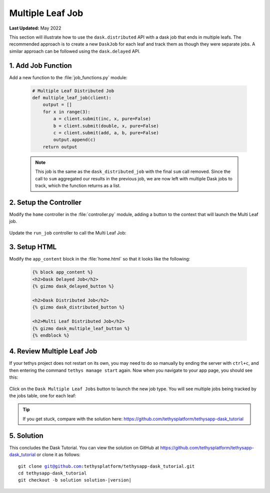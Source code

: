 *****************
Multiple Leaf Job
*****************

**Last Updated:** May 2022

This section will illustrate how to use the ``dask.distributed`` API with a dask job that ends in multiple leafs. The recommended approach is to create a new ``DaskJob`` for each leaf and track them as though they were separate jobs. A similar approach can be followed using the ``dask.delayed`` API.

1. Add Job Function
===================

Add a new function to the :file:`job_functions.py` module:

    .. code-block:: python

        # Multiple Leaf Distributed Job
        def multiple_leaf_job(client):
            output = []
            for x in range(3):
                a = client.submit(inc, x, pure=False)
                b = client.submit(double, x, pure=False)
                c = client.submit(add, a, b, pure=False)
                output.append(c)
            return output

    .. note::

        This job is the same as the ``dask_distributed_job`` with the final ``sum`` call removed. Since the call to ``sum`` aggregated our results in the previous job, we are now left with multiple Dask jobs to track, which the function returns as a list.

2. Setup the Controller
=======================

Modify the ``home`` controller in the :file:`controller.py` module, adding a button to the context that will launch the Multi Leaf job.


    .. code-block:: python
        :emphasize-lines: 28-37, 53

        @controller
        def home(request):
            """
            Controller for the app home page.
            """
            dask_delayed_button = Button(
                display_text='Dask Delayed Job',
                name='dask_delayed_button',
                attributes={
                    'data-bs-toggle': 'tooltip',
                    'data-bs-placement': 'top',
                    'title': 'Dask Delayed Job'
                },
                href=reverse('dask_tutorial:run_job', kwargs={'job_type': 'delayed'})
            )

            dask_distributed_button = Button(
                display_text='Dask Distributed Job',
                name='dask_distributed_button',
                attributes={
                    'data-bs-toggle': 'tooltip',
                    'data-bs-placement': 'top',
                    'title': 'Dask Future Job'
                },
                href=reverse('dask_tutorial:run_job', kwargs={'job_type': 'distributed'})
            )

            dask_multiple_leaf_button = Button(
                display_text='Dask Multiple Leaf Jobs',
                name='dask_multiple_leaf_button',
                attributes={
                    'data-bs-toggle': 'tooltip',
                    'data-bs-placement': 'top',
                    'title': 'Dask Multiple Leaf Jobs'
                },
                href=reverse('dask_tutorial:run_job', kwargs={'job_type': 'multiple-leaf'})
            )

            jobs_button = Button(
                display_text='Show All Jobs',
                name='dask_button',
                attributes={
                    'data-bs-toggle': 'tooltip',
                    'data-bs-placement': 'top',
                    'title': 'Show All Jobs'
                },
                href=reverse('dask_tutorial:jobs_table')
            )

            context = {
                'dask_delayed_button': dask_delayed_button,
                'dask_distributed_button': dask_distributed_button,
                'dask_multiple_leaf_button': dask_multiple_leaf_button,
                'jobs_button': jobs_button,
            }

            return render(request, 'dask_tutorial/home.html', context)

Update the ``run_job`` controller to call the Multi Leaf Job:

    .. code-block:: python
        :emphasize-lines: 44-68

        @controller
        def run_job(request, job_type):
            """
            Controller for the app home page.
            """
            # Get scheduler from dask_primary setting.
            scheduler = app.get_scheduler(name='dask_primary')

            if job_type.lower() == 'delayed':
                from tethysapp.dask_tutorial.job_functions import delayed_job

                # Create dask delayed object
                delayed = delayed_job()
                dask = job_manager.create_job(
                    job_type='DASK',
                    name='dask_delayed',
                    user=request.user,
                    scheduler=scheduler,
                )

                # Execute future
                dask.execute(delayed)

            elif job_type.lower() == 'distributed':
                from tethysapp.dask_tutorial.job_functions import distributed_job, convert_to_dollar_sign

                # Get the client to create future
                try:
                    client = scheduler.client
                except DaskJobException:
                    return redirect(reverse('dask_tutorial:error_message'))

                # Create future job instance
                future = distributed_job(client)
                dask = job_manager.create_job(
                    job_type='DASK',
                    name='dask_distributed',
                    user=request.user,
                    scheduler=scheduler,
                )
                dask.process_results_function = convert_to_dollar_sign
                dask.execute(future)

            elif job_type.lower() == 'multiple-leaf':
                from tethysapp.dask_tutorial.job_functions import multiple_leaf_job

                # Get the client to create future
                try:
                    client = scheduler.client
                except DaskJobException:
                    return redirect(reverse('dask_tutorial:error_message'))

                # Create future job instance
                futures = multiple_leaf_job(client)

                # Execute multiple future
                i = random.randint(1, 10000)

                for future in futures:
                    i += 1
                    name = 'dask_leaf' + str(i)
                    dask = job_manager.create_job(
                        job_type='DASK',
                        name=name,
                        user=request.user,
                        scheduler=scheduler,
                    )
                    dask.execute(future)

            return HttpResponseRedirect(reverse('dask_tutorial:jobs_table'))

3. Setup HTML
=============

Modify the ``app_content`` block in the :file:`home.html` so that it looks like the following:

    .. code-block:: html+django

        {% block app_content %}
        <h2>Dask Delayed Job</h2>
        {% gizmo dask_delayed_button %}

        <h2>Dask Distributed Job</h2>
        {% gizmo dask_distributed_button %}

        <h2>Multi Leaf Distributed Job</h2>
        {% gizmo dask_multiple_leaf_button %}
        {% endblock %}
    
4. Review Multiple Leaf Job
===========================

If your tethys project does not restart on its own, you may need to do so manually by ending the server with ``ctrl+c``, and then entering the command ``tethys manage start`` again. Now when you navigate to your app page, you should see this:

.. figure:: ../../images/tutorial/NewPostMultipleLeafHome.png
    :width: 900px
    :align: center

Click on the ``Dask Multiple Leaf Jobs`` button to launch the new job type. You will see multiple jobs being tracked by the jobs table, one for each leaf:

.. figure:: ../../images/tutorial/NewPostMultipleLeafJobsTable.png
    :width: 900px
    :align: center

.. tip::

    If you get stuck, compare with the solution here: `<https://github.com/tethysplatform/tethysapp-dask_tutorial>`_

5. Solution
===========

This concludes the Dask Tutorial. You can view the solution on GitHub at `<https://github.com/tethysplatform/tethysapp-dask_tutorial>`_ or clone it as follows:

.. parsed-literal::

    git clone git@github.com:tethysplatform/tethysapp-dask_tutorial.git
    cd tethysapp-dask_tutorial
    git checkout -b solution solution-|version|
